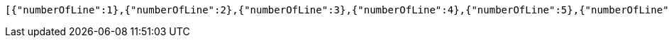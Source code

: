 [source,options="nowrap"]
----
[{"numberOfLine":1},{"numberOfLine":2},{"numberOfLine":3},{"numberOfLine":4},{"numberOfLine":5},{"numberOfLine":6},{"numberOfLine":7}]
----